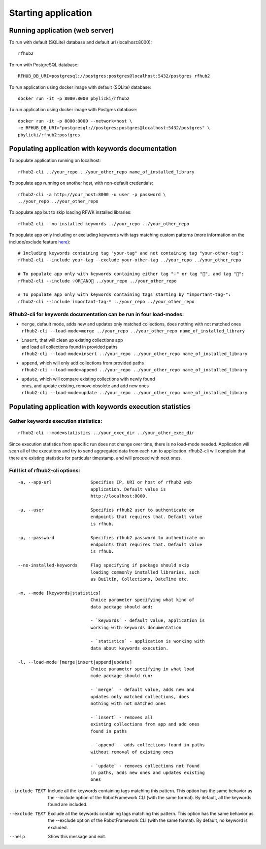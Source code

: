 Starting application
--------------------

Running application (web server)
^^^^^^^^^^^^^^^^^^^^^^^^^^^^^^^^

To run with default (SQLite) database and default url (localhost:8000):

::

    rfhub2

To run with PostgreSQL database:

::

    RFHUB_DB_URI=postgresql://postgres:postgres@localhost:5432/postgres rfhub2

To run application using docker image with default (SQLite) database:

::

    docker run -it -p 8000:8000 pbylicki/rfhub2

To run application using docker image with Postgres database:

::

    docker run -it -p 8000:8000 --network=host \
    -e RFHUB_DB_URI="postgresql://postgres:postgres@localhost:5432/postgres" \
    pbylicki/rfhub2:postgres

Populating application with keywords documentation
^^^^^^^^^^^^^^^^^^^^^^^^^^^^^^^^^^^^^^^^^^^^^^^^^^

To populate application running on localhost:

::

    rfhub2-cli ../your_repo ../your_other_repo name_of_installed_library

To populate app running on another host, with non-default credentials:

::

    rfhub2-cli -a http://your_host:8000 -u user -p password \
    ../your_repo ../your_other_repo

To populate app but to skip loading RFWK installed libraries:

::

    rfhub2-cli --no-installed-keywords ../your_repo ../your_other_repo

To populate app only including or excluding keywords with tags matching custom patterns
(more information on the include/exclude feature `here <https://robotframework.org/robotframework/latest/RobotFrameworkUserGuide.html#tag-patterns>`_):

::

    # Including keywords containing tag "your-tag" and not containing tag "your-other-tag":
    rfhub2-cli --include your-tag --exclude your-other-tag ../your_repo ../your_other_repo

    # To populate app only with keywords containing either tag "💡" or tag "🔧", and tag "🤖":
    rfhub2-cli --include 💡OR🔧AND🤖 ../your_repo ../your_other_repo

    # To populate app only with keywords containing tags starting by "important-tag-":
    rfhub2-cli --include important-tag-* ../your_repo ../your_other_repo

Rfhub2-cli for keywords documentation can be run in four load-modes:
'''''''''''''''''''''''''''''''''''''''''''''''''''''''''''''''''''''

-  | ``merge``, default mode, adds new and updates only matched collections, does nothing with not matched ones
   | ``rfhub2-cli --load-mode=merge ../your_repo ../your_other_repo name_of_installed_library``
-  | ``insert``, that will clean up existing collections app
   | and load all collections found in provided paths
   | ``rfhub2-cli --load-mode=insert ../your_repo ../your_other_repo name_of_installed_library``
-  | ``append``, which will only add collections from provided paths
   | ``rfhub2-cli --load-mode=append ../your_repo ../your_other_repo name_of_installed_library``
-  | ``update``, which will compare existing collections with newly found
   | ones, and update existing, remove obsolete and add new ones
   | ``rfhub2-cli --load-mode=update ../your_repo ../your_other_repo name_of_installed_library``

Populating application with keywords execution statistics
^^^^^^^^^^^^^^^^^^^^^^^^^^^^^^^^^^^^^^^^^^^^^^^^^^^^^^^^^

Gather keywords execution statistics:
''''''''''''''''''''''''''''''''''''''''

::

    rfhub2-cli --mode=statistics ../your_exec_dir ../your_other_exec_dir

Since execution statistics from specific run does not change over time, there is no load-mode needed.
Application will scan all of the executions and try to send aggregated data from each run to application.
rfhub2-cli will complain that there are existing statistics for particular timestamp,
and will proceed with next ones.

Full list of rfhub2-cli options:
''''''''''''''''''''''''''''''''

::


  -a, --app-url               Specifies IP, URI or host of rfhub2 web
                              application. Default value is
                              http://localhost:8000.

  -u, --user                  Specifies rfhub2 user to authenticate on
                              endpoints that requires that. Default value
                              is rfhub.

  -p, --password              Specifies rfhub2 password to authenticate on
                              endpoints that requires that. Default value
                              is rfhub.

  --no-installed-keywords     Flag specifying if package should skip
                              loading commonly installed libraries, such
                              as BuiltIn, Collections, DateTime etc.

  -m, --mode [keywords|statistics]
                              Choice parameter specifying what kind of
                              data package should add:

                              - `keywords` - default value, application is
                              working with keywords documentation

                              - `statistics` - application is working with
                              data about keywords execution.

  -l, --load-mode [merge|insert|append|update]
                              Choice parameter specifying in what load
                              mode package should run:

                              - `merge`  - default value, adds new and
                              updates only matched collections, does
                              nothing with not matched ones

                              - `insert` - removes all
                              existing collections from app and add ones
                              found in paths

                              - `append` - adds collections found in paths
                              without removal of existing ones

                              - `update` - removes collections not found
                              in paths, adds new ones and updates existing
                              ones

--include TEXT                Include all the keywords containing tags
                              matching this pattern. This option has the
                              same behavior as the --include option of the
                              RobotFramework CLI (with the same format).
                              By default, all the keywords found are
                              included.

--exclude TEXT                Exclude all the keywords containing tags
                              matching this pattern. This option has the
                              same behavior as the --exclude option of the
                              RobotFramework CLI (with the same format).
                              By default, no keyword is excluded.

--help                        Show this message and exit.